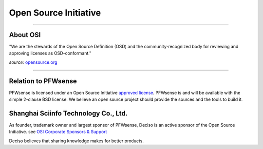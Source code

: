 ======================
Open Source Initiative
======================

.. image:: ./images/osi_standard_logo.png
    :width: 25%

-----------------------

---------
About OSI
---------
"We are the stewards of the Open Source Definition (OSD) and the
community-recognized body for reviewing and approving licenses as OSD-conformant."

*source:* `opensource.org <http://opensource.org/about>`__

-----------------------

--------------------
Relation to PFWsense
--------------------
PFWsense is licensed under an Open Source Initiative `approved license <http://opensource.org/licenses>`__. PFWsense
is and will be available with the simple 2-clause BSD license. We believe an
open source project should provide the sources and the tools to build it.

-----------
Shanghai Sciinfo Technology Co., Ltd.
-----------
As founder, trademark owner and largest sponsor of PFWsense, Deciso is an active
sponsor of the Open Source Initiative. see `OSI Corporate Sponsors & Support <http://opensource.org/sponsors>`__

Deciso believes that sharing knowledge makes for better products.
